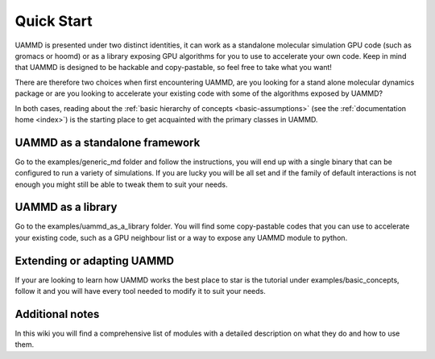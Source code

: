 .. UAMMD documentation QuickStart file, created by
   RaulPPelaez on Fri Jan 14 11:28:46 2022.

Quick Start
=================================


UAMMD is presented under two distinct identities, it can work as a standalone molecular simulation GPU code (such as gromacs or hoomd) or as a library exposing GPU algorithms for you to use to accelerate your own code.  
Keep in mind that UAMMD is designed to be hackable and copy-pastable, so feel free to take what you want!  

There are therefore two choices when first encountering UAMMD, are you looking for a stand alone molecular dynamics package or are you looking to accelerate your existing code with some of the algorithms exposed by UAMMD?

In both cases, reading about the :ref:`basic hierarchy of concepts <basic-assumptions>` (see the :ref:`documentation home <index>`) is the starting place to get acquainted with the primary classes in UAMMD.

UAMMD as a standalone framework    
-------------------------------------------
Go to the examples/generic_md folder and follow the instructions, you will end up with a single binary that can be configured to run a variety of simulations. If you are lucky you will be all set and if the family of default interactions is not enough you might still be able to tweak them to suit your needs.     

UAMMD as a library  
---------------------------------

Go to the examples/uammd_as_a_library folder. You will find some copy-pastable codes that you can use to accelerate your existing code, such as a GPU neighbour list or a way to expose any UAMMD module to python.  
 
Extending or adapting UAMMD
----------------------------------

If your are looking to learn how UAMMD works the best place to star is the tutorial under examples/basic_concepts, follow it and you will have every tool needed to modify it to suit your needs.  


Additional notes
-----------------------------------
In this wiki you will find a comprehensive list of modules with a detailed description on what they do and how to use them.  
